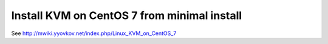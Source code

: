 ============================================
Install KVM on CentOS 7 from minimal install
============================================

See http://mwiki.yyovkov.net/index.php/Linux_KVM_on_CentOS_7
